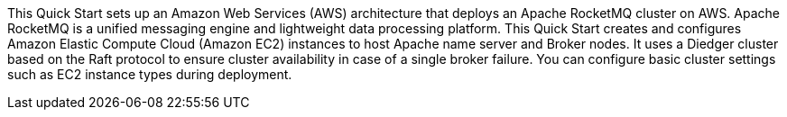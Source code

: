 // Replace the content in <>
// Briefly describe the software. Use consistent and clear branding. 
// Include the benefits of using the software on AWS, and provide details on usage scenarios.

This Quick Start sets up an Amazon Web Services (AWS) architecture that deploys an Apache RocketMQ cluster on AWS. Apache RocketMQ is a unified messaging engine and lightweight data processing platform. This Quick Start creates and configures Amazon Elastic Compute Cloud (Amazon EC2) instances to host Apache name server and Broker nodes. It uses a Diedger cluster based on the Raft protocol to ensure cluster availability in case of a single broker failure. You can configure basic cluster settings such as EC2 instance types during deployment. 